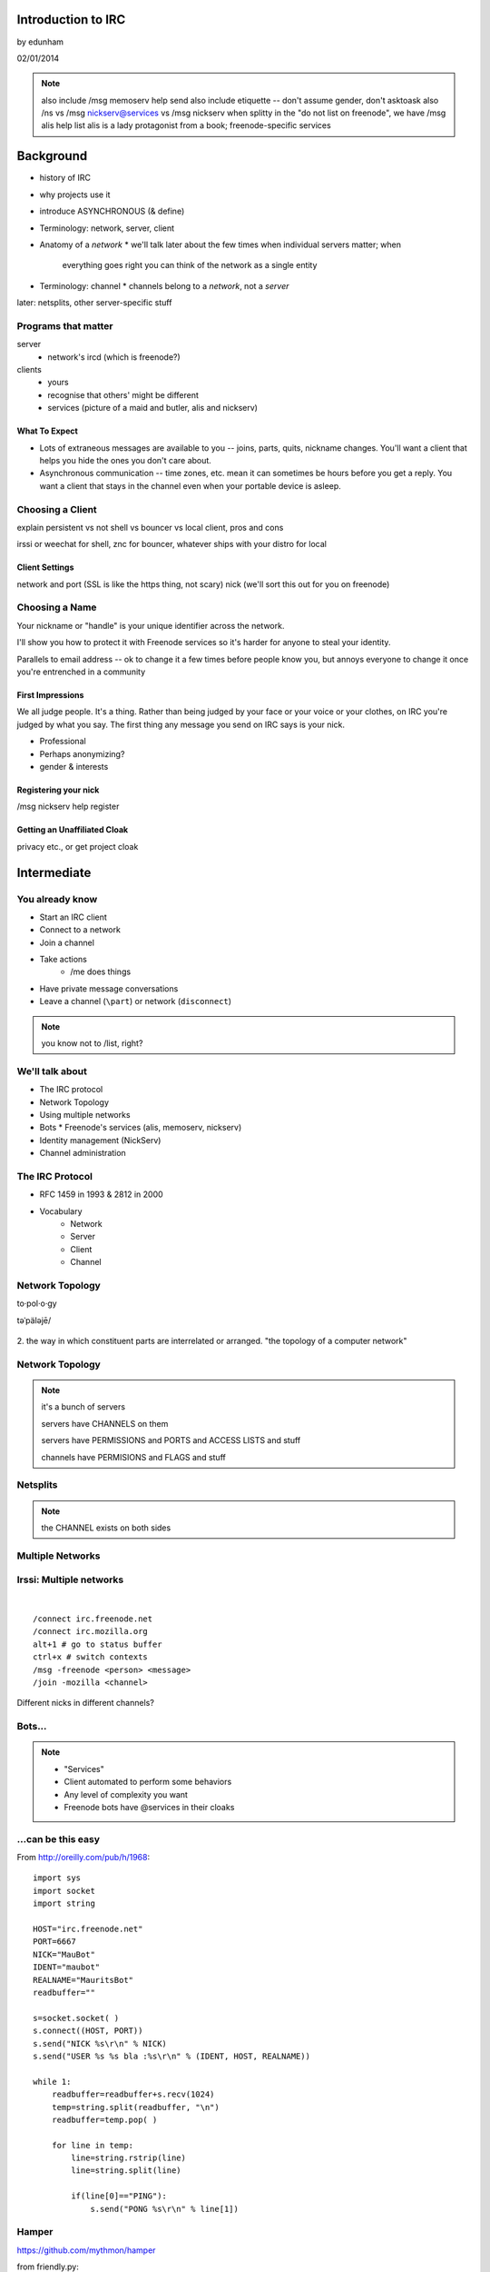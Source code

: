 ====================
Introduction to  IRC
====================
by edunham

02/01/2014

.. note:: also include /msg memoserv help send
         also include etiquette -- don't assume gender, don't asktoask
         also /ns vs /msg nickserv@services vs /msg nickserv when splitty
         in the "do not list on freenode", we have /msg alis help list
         alis is a lady protagonist from a book; freenode-specific services

==========
Background
==========

* history of IRC
* why projects use it
* introduce ASYNCHRONOUS (& define)
* Terminology: network, server, client
* Anatomy of a *network*
  * we'll talk later about the few times when individual servers matter; when
    everything goes right you can think of the network as a single entity
* Terminology: channel
  * channels belong to a *network*, not a *server*
later: netsplits, other server-specific stuff

Programs that matter
====================

server
    * network's ircd (which is freenode?)
clients
    * yours
    * recognise that others' might be different
    * services (picture of a maid and butler, alis and nickserv)

What To Expect
--------------

* Lots of extraneous messages are available to you -- joins, parts, quits,
  nickname changes. You'll want a client that helps you hide the ones you
  don't care about. 

* Asynchronous communication -- time zones, etc. mean it can sometimes be
  hours before you get a reply. You want a client that stays in the channel
  even when your portable device is asleep. 

Choosing a Client
=================

explain persistent vs not
shell vs bouncer vs local client, pros and cons

irssi or weechat for shell, znc for bouncer, whatever ships with your distro
for local

Client Settings
---------------

network and port (SSL is like the https thing, not scary)
nick (we'll sort this out for you on freenode)

Choosing a Name
===============

Your nickname or "handle" is your unique identifier across the network. 

I'll show you how to protect it with Freenode services so it's harder for
anyone to steal your identity. 

Parallels to email address -- ok to change it a few times before people know
you, but annoys everyone to change it once you're entrenched in a community

First Impressions
-----------------

We all judge people. It's a thing. Rather than being judged by your face or
your voice or your clothes, on IRC you're judged by what you say. The first
thing any message you send on IRC says is your nick. 

* Professional
* Perhaps anonymizing?
* gender & interests

Registering your nick
---------------------

/msg nickserv help register

Getting an Unaffiliated Cloak
-----------------------------

privacy etc., or get project cloak


============
Intermediate
============


You already know
================

* Start an IRC client
* Connect to a network
* Join a channel
* Take actions
    * /me does things
* Have private message conversations
* Leave a channel (``\part``) or network (``disconnect``)

.. note:: you know not to /list, right?

We'll talk about
================

* The IRC protocol
* Network Topology
* Using multiple networks
* Bots
  * Freenode's services (alis, memoserv, nickserv)
* Identity management (NickServ)
* Channel administration

The IRC Protocol
================

* RFC 1459 in 1993 & 2812 in 2000
* Vocabulary
    * Network
    * Server
    * Client
    * Channel

Network Topology
================

to·pol·o·gy

təˈpäləjē/

.. figure:: /_static/topo_map.jpg
    :scale: 50%
    :align: center

2. the way in which constituent parts are interrelated or arranged.
"the topology of a computer network"

Network Topology
================

.. figure:: /_static/example_network.gif
    :class: fill
    :scale: 75%

.. note:: 

    it's a bunch of servers

    servers have CHANNELS on them

    servers have PERMISSIONS and PORTS and ACCESS LISTS and stuff

    channels have PERMISIONS and FLAGS and stuff

Netsplits
=========

.. figure:: /_static/example_netsplit.gif
    :class: fill
    :scale: 75% 

.. note:: 

    the CHANNEL exists on both sides

Multiple Networks
=================

.. figure:: /_static/multiple_networks.gif
    :scale: 60%

Irssi: Multiple networks
========================

|

::

    /connect irc.freenode.net
    /connect irc.mozilla.org
    alt+1 # go to status buffer
    ctrl+x # switch contexts
    /msg -freenode <person> <message>
    /join -mozilla <channel>

Different nicks in different channels?

Bots...
=======

.. figure:: /_static/musicrobots.jpg
    :class: fill
    

.. note:: 
    * "Services"
    * Client automated to perform some behaviors
    * Any level of complexity you want
    * Freenode bots have @services in their cloaks

...can be this easy
===================

From http://oreilly.com/pub/h/1968::

 import sys
 import socket
 import string
 
 HOST="irc.freenode.net"
 PORT=6667
 NICK="MauBot"
 IDENT="maubot"
 REALNAME="MauritsBot"
 readbuffer=""
 
 s=socket.socket( )
 s.connect((HOST, PORT))
 s.send("NICK %s\r\n" % NICK)
 s.send("USER %s %s bla :%s\r\n" % (IDENT, HOST, REALNAME))
 
 while 1:
     readbuffer=readbuffer+s.recv(1024)
     temp=string.split(readbuffer, "\n")
     readbuffer=temp.pop( )
 
     for line in temp:
         line=string.rstrip(line)
         line=string.split(line)
 
         if(line[0]=="PING"):
             s.send("PONG %s\r\n" % line[1])

Hamper
======

https://github.com/mythmon/hamper

from friendly.py::

 import random
 import re
 from datetime import datetime
 
 from hamper.interfaces import ChatPlugin
 
 
 class Friendly(ChatPlugin):
     """Be polite. When people say hello, response."""
 
     name = 'friendly'
     priority = 2
 
     def setup(self, factory):
         self.greetings = ['hi', 'hello', 'hey', 'sup', 'yo', 'hola', 'ping', 'pong']
 
     def message(self, bot, comm):
         if not comm['directed']:
             return
 
         if comm['message'].strip() in self.greetings:
             bot.reply(comm, '{0} {1[user]}'
                 .format(random.choice(self.greetings), comm))
             return True

Manatee
=======

https://github.com/marineam/hackabot

::
 
 #!/usr/bin/perl -w
 
 ##HACKABOT_HELP##
 # Get the url of a wikipedia article
 # !wikipedia some article
 ##HACKABOT_HELP##
 
 use strict;
 use URI::Escape;
 use Hackabot::Client;
 
 my $hbc = Hackabot::Client->new;
 my $search = $hbc->readline;
 my $asker = $hbc->sent_by;
 
 if ($search) {
     $search = uri_escape($search);
     my $google = `lynx --head --dump
 "http://en.wikipedia.org/wiki/Special:Search?search=$search\&go=Go"`;
     my $url;
     foreach(split(/\n/,$google)) {
         if (/^Location:\s*(.+)/) {
             $url = $1;
         }
     }
     if (defined $url) {
         print "send $asker: Wikipedia says $url\n";
     }
     else {
         print "send $asker: Wikipedia didn't say much :-/\n";
     }
 }

GitHub Integration
==================

.. figure:: /_static/github.jpg
   :align: center

GitHub can join your channel and notify you that something happened. 

Settings -> service hooks -> IRC

Remember to check 'active'!

::

 [13:58]       --> | GitHub66 [~GitHub66@192.30.252.51] has joined #edunham
 [13:58] GitHub66- | (#edunham) [slides] edunham pushed 1 new commit to master: 
           https://github.com/edunham/slides/commit/332a5e983267f503faa054abe7798f1a557b5254
 [13:58] GitHub66- | (#edunham) slides/master 332a5e9 edunham: remember to activate the github bot
 [13:58]       <-- | GitHub66 [~GitHub66@192.30.252.51] has left #edunham

Write your own!
===============

.. figure:: /_static/pen.jpg
    :class: fill

* Common first project 
* Practice with 
    * databases
    * sockets/networking
    * UI
    * machine learning
* any API -> bot functionality
* Machine learning is easier than it looks
    * Markov chains
    * NLTK

Other Useful Bots
=================

* Bouncers
    * Remember, a bot is just an automated client

Freenode's Services:

.. figure:: /_static/bouncer.jpg
    :align: right

* NickServ
* ChanServ
* alis
* MemoServ

.. note:: the official services bots have @services in their cloaks
    
    if you're paranoid, /msg them for help first then check the cloak


ChanServ
========

::

     ***** ChanServ Help *****
     ...     
     The following commands are available:
     FLAGS           Manipulates specific permissions on a channel.
     INVITE          Invites you to a channel.
     OP              Gives channel ops to a user.
     RECOVER         Regain control of your channel.
     REGISTER        Registers a channel.
     SET             Sets various control flags.
     UNBAN           Unbans you on a channel.
      
     Other commands: ACCESS, AKICK, CLEAR, COUNT, DEOP, DEVOICE, 
                     DROP, GETKEY, HELP, INFO, QUIET, STATUS, 
                     SYNC, TAXONOMY, TEMPLATE, TOPIC, TOPICAPPEND, 
                     TOPICPREPEND, UNQUIET, VOICE, WHY
     ***** End of Help *****

.. note::

     ChanServ gives normal users the ability to maintain control
     of a channel, without the need of a bot. Channel takeovers are
     virtually impossible when a channel is registered with ChanServ.
     Registration is a quick and painless process. Once registered,
     the founder can maintain complete and total control over the channel.
     Please note that channels will expire if there are no eligible channel successors.
     Successors are primarily those who have the +R flag
     set on their account in the channel, although other
     people may be chosen depending on their access
     level and activity.

     For more information on a command, type:
     /msg ChanServ help <command>
     For a verbose listing of all commands, type:
     /msg ChanServ help commands
 

MemoServ
========

.. figure:: _static/mailboxes.jpg
    :align: center 
    :scale: 50%

:: 

    ***** MemoServ Help *****
    MemoServ allows users to send memos to registered users.
    The following commands are available:
    DEL             Alias for DELETE
    DELETE          Deletes memos.
    FORWARD         Forwards a memo.
    HELP            Displays contextual help information.
    IGNORE          Ignores memos.
    LIST            Lists all of your memos.
    READ            Reads a memo.
    SEND            Sends a memo to a user.
    SENDOPS         Sends a memo to all ops on a channel.
    ***** End of Help *****

alis
====

.. figure:: /_static/alice.png
    :align: center
    :scale: 50%

::

    /msg alis help <command>
     
    The following commands are available:

    HELP            Displays contextual help information.
    LIST            Lists channels matching given parameters.

Identity Management on Freenode
===============================

.. figure:: /_static/identity.jpg
    :class: scale

NickServ
========

::

     ***** NickServ Help *****
     The following commands are available:
     GHOST           Reclaims use of a nickname.
     IDENTIFY        Identifies to services for a nickname.
     INFO            Displays information on registrations.
     LISTCHANS       Lists channels that you have access to.
     REGISTER        Registers a nickname.
     RELEASE         Releases a services enforcer.
     ***** End of Help *****
     /whois <person>
     /mode <yourusername> +i 


.. note::

     NickServ allows users to 'register' a nickname, and stop
     others from using that nick. NickServ allows the owner of a
     nickname to disconnect a user from the network that is using
     their nickname.
      
     For more information on a command, type:
     /msg NickServ help <command>
     For a verbose listing of all commands, type:
     /msg NickServ help commands

* Prevents you from appearing in global WHO/WHOIS by normal users, and
  hides which channels you are on (default on Freenode)

Cloaks
======

.. figure:: /_static/cloak.png
    :align: center
    :scale: 50%

::

    /whois edunham
    [freenode] -!- edunham [~edunham@osuosl/staff/edunham]
    [freenode] -!-  ircname  : Unknown

Etiquette
=========

.. figure:: /_static/fancytable.jpg
    :align: center
    :scale: 40%

* Don't ask to ask
    * Lure help out of hiding with details of your problem
* Follow channel rules
    * /topic
* Use pastebins for code
* Some strangers don't like PMs
* Choose your nick carefully

Timing
======

.. figure:: /_static/whiterabbit.jpg
    :align: right

* "Lurk Moar"
    * Wait ~5mins to talk after joining
    * Be patient
* Re-ask
    * Discussion moved on?
    * Different people around?
    * Be polite!
* Time Zones
* Rage quit == leaving during argument

Mistakes
========

.. figure:: /_static/facepalm.jpg
    :align: right
    :scale: 50%

* Sending PM to channel
    * Compose in server buffer (typically #1)
* Misspelling a nick
    * Use tab-complete
* Wrong window
    * Be attentive, or patient if you have lag
* Accidental kick/ban
    * Use +*
* Regrettable remarks
    * Public channels are often logged publiclyi
* Asking for too much information crashes client
    * Don't `/list` on freenode

Client Configuration
====================

|

.. figure:: /_static/irssiweechat.png
    :align: center

|

Irssi, Weechat, ZNC (bouncer), GUIs

Personal preference... I use Irssi


Neat Features
-------------

.. figure:: /_static/hilighter.jpg
    :align: right

* hilight
* /lastlog
* ctrl+n, ctrl+p, alt+n, alt+p
* smartfilter or /ignore CRAP
* /ignore (or /silence if flooding)
* usermode +g == "callerid"
* moving windows (/window move # or /buffer move #)
* autolog

Buffers
-------

.. figure:: /_static/buffering.gif
    :align: center

::

    /win #
    /buf #
    /b <name>
    /join #channel (if already connected)
    /window move

    ctrl+n, ctrl+p vs alt+n, alt+p

Go away!
--------

.. figure:: /_static/kitten.jpg
    :align: center

::

    /ignore
    /silence
    /mode <username> +g (callerid)

Logging
-------

.. figure:: /_static/logtruck.jpg
    :align: center
    :scale: 50%

::

    /set autolog on
    /lastlog <searchterm>
    ~/irclogs/<network>/#channel.log


Connection Configuration
------------------------

.. figure:: /_static/connection.jpg
    :align: center

:: 

    /connect -ssl
    sasl (cap_sasl.pl)

.. note::

    SSL = secure socket layer, tls = transport layer security
    sasl = simple authentication and security layer

Channel Management
==================

::
 
  ***** ChanServ Help *****
  The following commands are available:
  FLAGS           Manipulates specific permissions on a channel.
  INVITE          Invites you to a channel.
  OP              Gives channel ops to a user.
  RECOVER         Regain control of your channel.
  SET             Sets various control flags.
   
  Other commands: ACCESS, AKICK, CLEAR, COUNT, DEOP, DEVOICE, 
                  DROP, GETKEY, HELP, INFO, STATUS, SYNC, 
                  TAXONOMY, TEMPLATE, TOPIC, TOPICAPPEND, 
                  TOPICPREPEND, VOICE, WHY
  ***** End of Help *****
 
* Joining creates a channel
* /topic & /topicappend

Flags 
=====

::
 
  Syntax: FLAGS <#channel> [nickname|hostmask|group template]
  Syntax: FLAGS <#channel> [nickname|hostmask|group flag_changes]
      +v - Enables use of the voice/devoice commands.
      +V - Enables automatic voice.
      +o - Enables use of the op/deop commands.
      +O - Enables automatic op.
      +s - Enables use of the set command.
      +i - Enables use of the invite and getkey commands.
      +r - Enables use of the unban command.
      +R - Enables use of the recover and clear commands.
      +f - Enables modification of channel access lists.
      +t - Enables use of the topic and topicappend commands.
      +A - Enables viewing of channel access lists.
      +S - Marks the user as a successor.
      +F - Grants full founder access.
      +b - Enables automatic kickban.

Flags Examples
==============

|

::

  The special permission +* adds all permissions except +b, +S, and +F.
  The special permission -* removes all permissions including +b and +F.
   
  Examples:
      /msg ChanServ FLAGS #foo
      /msg ChanServ FLAGS #foo foo!*@bar.com VOP
      /msg ChanServ FLAGS #foo foo!*@bar.com -V+oO
      /msg ChanServ FLAGS #foo foo!*@bar.com -*
      /msg ChanServ FLAGS #foo foo +oOtsi
      /msg ChanServ FLAGS #foo TroubleUser!*@*.troubleisp.net +b
      /msg ChanServ FLAGS #foo !baz +*
  ***** End of Help *****
 
Private Channels
================

::
 
   ***** ChanServ Help *****
   Help for SET:
   
   The following subcommands are available:
   EMAIL     Sets the channel e-mail address.
   ENTRYMSG  Sets the channel's entry message.
   FOUNDER   Transfers foundership of a channel.
   GUARD     Sets whether or not services will inhabit the channel.
   KEEPTOPIC    Enables topic retention.
   MLOCK     Sets channel mode lock.
   NOSYNC    Disables automatic channel ACL syncing.
   PRIVATE   Hides information about a channel.
   PROPERTY  Manipulates channel metadata.
   RESTRICTED   Restricts access to the channel to users on the access list. 
     (Other users are kickbanned.)
   SECURE    Prevents unauthorized users from gaining operator status.
   TOPICLOCK    Restricts who can change the topic.
   URL    Sets the channel URL.
   VERBOSE   Notifies channel about access list modifications.
    
   For more specific help use /msg ChanServ HELP SET command.
   ***** End of Help *****


What next?
==========

* Go forth and participate!
* Set up a toy IRC server
* Write a bot 
